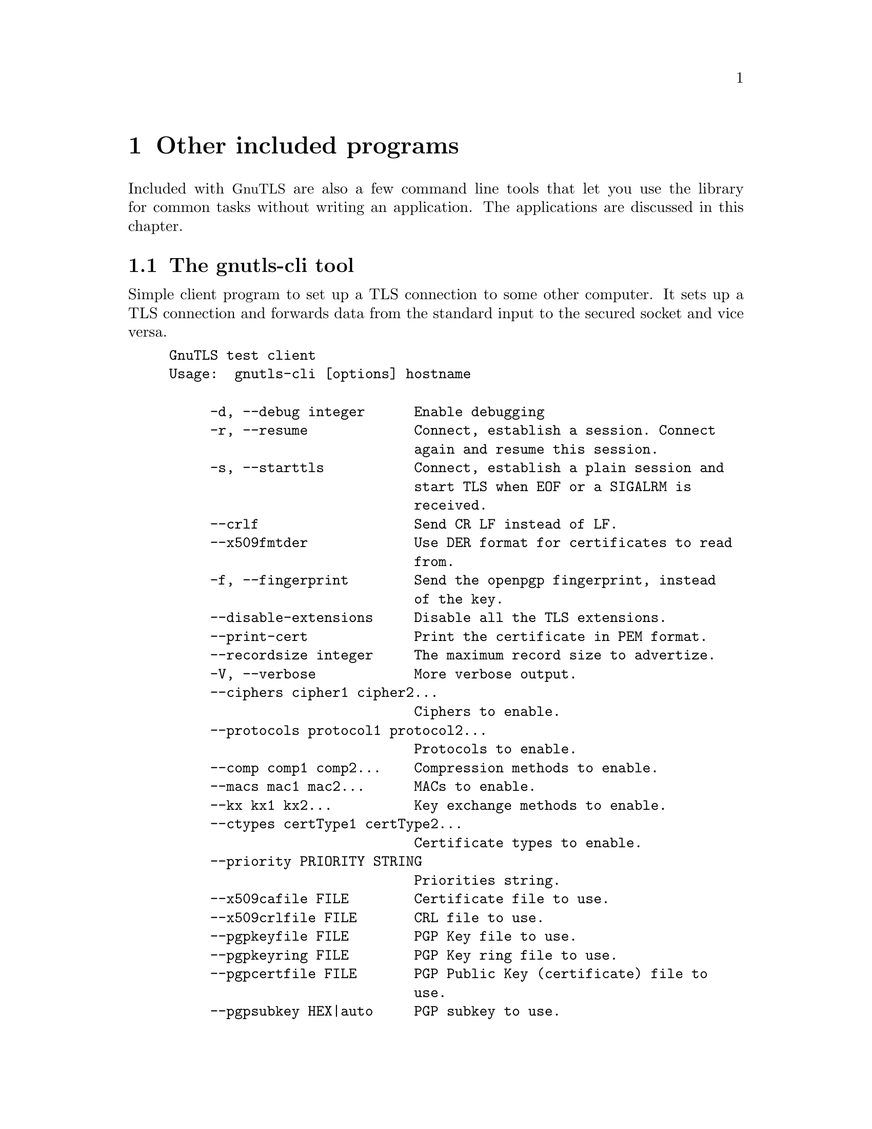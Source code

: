 @node Other included programs
@chapter Other included programs

Included with @acronym{GnuTLS} are also a few command line tools that
let you use the library for common tasks without writing an
application.  The applications are discussed in this chapter.

@menu
* The gnutls-cli tool::
* The gnutls-serv tool::
* The gnutls-cli-debug tool::
@end menu

@node The gnutls-cli tool
@section The gnutls-cli tool
@cindex gnutls-cli

Simple client program to set up a TLS connection to some other
computer.  It sets up a TLS connection and forwards data from the
standard input to the secured socket and vice versa.

@example
GnuTLS test client
Usage:  gnutls-cli [options] hostname

     -d, --debug integer      Enable debugging
     -r, --resume             Connect, establish a session. Connect
                              again and resume this session.
     -s, --starttls           Connect, establish a plain session and
                              start TLS when EOF or a SIGALRM is
                              received.
     --crlf                   Send CR LF instead of LF.
     --x509fmtder             Use DER format for certificates to read
                              from.
     -f, --fingerprint        Send the openpgp fingerprint, instead
                              of the key.
     --disable-extensions     Disable all the TLS extensions.
     --print-cert             Print the certificate in PEM format.
     --recordsize integer     The maximum record size to advertize.
     -V, --verbose            More verbose output.
     --ciphers cipher1 cipher2...
                              Ciphers to enable.
     --protocols protocol1 protocol2...
                              Protocols to enable.
     --comp comp1 comp2...    Compression methods to enable.
     --macs mac1 mac2...      MACs to enable.
     --kx kx1 kx2...          Key exchange methods to enable.
     --ctypes certType1 certType2...
                              Certificate types to enable.
     --priority PRIORITY STRING
                              Priorities string.
     --x509cafile FILE        Certificate file to use.
     --x509crlfile FILE       CRL file to use.
     --pgpkeyfile FILE        PGP Key file to use.
     --pgpkeyring FILE        PGP Key ring file to use.
     --pgpcertfile FILE       PGP Public Key (certificate) file to
                              use.
     --pgpsubkey HEX|auto     PGP subkey to use.
     --x509keyfile FILE       X.509 key file to use.
     --x509certfile FILE      X.509 Certificate file to use.
     --srpusername NAME       SRP username to use.
     --srppasswd PASSWD       SRP password to use.
     --pskusername NAME       PSK username to use.
     --pskkey KEY             PSK key (in hex) to use.
     --opaque-prf-input DATA
                              Use Opaque PRF Input DATA.
     -p, --port PORT          The port to connect to.
     --insecure               Don't abort program if server
                              certificate can't be validated.
     -l, --list               Print a list of the supported
                              algorithms and modes.
     -h, --help               prints this help
     -v, --version            prints the program's version number
@end example

@menu
* Example client PSK connection::
@end menu

@node Example client PSK connection
@subsection Example client PSK connection
@cindex PSK client

To connect to a server using PSK authentication, you need to enable
the choice of PSK by using a cipher priority parameter such as in the
example below.

@example
$ ./gnutls-cli -p 5556 localhost --pskusername psk_identity \
  --pskkey 88f3824b3e5659f52d00e959bacab954b6540344 \
  --priority NORMAL:-KX-ALL:+ECDHE-PSK:+DHE-PSK:+PSK
Resolving 'localhost'...
Connecting to '127.0.0.1:5556'...
- PSK authentication.
- Version: TLS1.1
- Key Exchange: PSK
- Cipher: AES-128-CBC
- MAC: SHA1
- Compression: NULL
- Handshake was completed

- Simple Client Mode:
@end example

By keeping the @code{--pskusername} parameter and removing the
@code{--pskkey} parameter, it will query only for the password during
the handshake.

@node The gnutls-serv tool
@section The gnutls-serv tool
@cindex gnutls-serv

Simple server program that listens to incoming TLS connections.

@example
GnuTLS test server
Usage: gnutls-serv [options]

     -d, --debug integer      Enable debugging
     -g, --generate           Generate Diffie-Hellman Parameters.
     -p, --port integer       The port to connect to.
     -q, --quiet              Suppress some messages.
     --nodb                   Does not use the resume database.
     --http                   Act as an HTTP Server.
     --echo                   Act as an Echo Server.
     --dhparams FILE          DH params file to use.
     --x509fmtder             Use DER format for certificates
     --x509cafile FILE        Certificate file to use.
     --x509crlfile FILE       CRL file to use.
     --pgpkeyring FILE        PGP Key ring file to use.
     --pgpkeyfile FILE        PGP Key file to use.
     --pgpcertfile FILE       PGP Public Key (certificate) file to
                              use.
     --pgpsubkey HEX|auto     PGP subkey to use.
     --x509keyfile FILE       X.509 key file to use.
     --x509certfile FILE      X.509 Certificate file to use.
     --x509dsakeyfile FILE    Alternative X.509 key file to use.
     --x509dsacertfile FILE   Alternative X.509 certificate file to
                              use.
     -r, --require-cert       Require a valid certificate.
     -a, --disable-client-cert
                              Disable request for a client
                              certificate.
     --pskpasswd FILE         PSK password file to use.
     --pskhint HINT           PSK identity hint to use.
     --srppasswd FILE         SRP password file to use.
     --srppasswdconf FILE     SRP password conf file to use.
     --opaque-prf-input DATA
                              Use Opaque PRF Input DATA.
     --ciphers cipher1 cipher2...
                              Ciphers to enable.
     --protocols protocol1 protocol2...
                              Protocols to enable.
     --comp comp1 comp2...    Compression methods to enable.
     --macs mac1 mac2...      MACs to enable.
     --kx kx1 kx2...          Key exchange methods to enable.
     --ctypes certType1 certType2...
                              Certificate types to enable.
     --priority PRIORITY STRING
                              Priorities string.
     -l, --list               Print a list of the supported
                              algorithms  and modes.
     -h, --help               prints this help
     -v, --version            prints the program's version number
@end example

@menu
* Setting up a test HTTPS server::
@end menu

@node Setting up a test HTTPS server
@subsection Setting up a test HTTPS server
@cindex HTTPS server
@cindex debug server

Running your own TLS server based on GnuTLS can be useful when
debugging clients and/or GnuTLS itself.  This section describes how to
use @code{gnutls-serv} as a simple HTTPS server.

The most basic server can be started as:

@example
gnutls-serv --http
@end example

It will only support anonymous ciphersuites, which many TLS clients
refuse to use.

The next step is to add support for X.509.  First we generate a CA:

@example
$ certtool --generate-privkey > x509-ca-key.pem
$ echo 'cn = GnuTLS test CA' > ca.tmpl
$ echo 'ca' >> ca.tmpl
$ echo 'cert_signing_key' >> ca.tmpl
$ certtool --generate-self-signed --load-privkey x509-ca-key.pem \
  --template ca.tmpl --outfile x509-ca.pem
...
@end example

Then generate a server certificate.  Remember to change the dns_name
value to the name of your server host, or skip that command to avoid
the field.

@example
$ certtool --generate-privkey > x509-server-key.pem
$ echo 'organization = GnuTLS test server' > server.tmpl
$ echo 'cn = test.gnutls.org' >> server.tmpl
$ echo 'tls_www_server' >> server.tmpl
$ echo 'encryption_key' >> server.tmpl
$ echo 'signing_key' >> server.tmpl
$ echo 'dns_name = test.gnutls.org' >> server.tmpl
$ certtool --generate-certificate --load-privkey x509-server-key.pem \
  --load-ca-certificate x509-ca.pem --load-ca-privkey x509-ca-key.pem \
  --template server.tmpl --outfile x509-server.pem
...
@end example

For use in the client, you may want to generate a client certificate
as well.

@example
$ certtool --generate-privkey > x509-client-key.pem
$ echo 'cn = GnuTLS test client' > client.tmpl
$ echo 'tls_www_client' >> client.tmpl
$ echo 'encryption_key' >> client.tmpl
$ echo 'signing_key' >> client.tmpl
$ certtool --generate-certificate --load-privkey x509-client-key.pem \
  --load-ca-certificate x509-ca.pem --load-ca-privkey x509-ca-key.pem \
  --template client.tmpl --outfile x509-client.pem
...
@end example

To be able to import the client key/certificate into some
applications, you will need to convert them into a PKCS#12 structure.
This also encrypts the security sensitive key with a password.

@example
$ certtool --to-p12 --load-ca-certificate x509-ca.pem \
  --load-privkey x509-client-key.pem --load-certificate x509-client.pem \
  --outder --outfile x509-client.p12
@end example

For icing, we'll create a proxy certificate for the client too.

@example
$ certtool --generate-privkey > x509-proxy-key.pem
$ echo 'cn = GnuTLS test client proxy' > proxy.tmpl
$ certtool --generate-proxy --load-privkey x509-proxy-key.pem \
  --load-ca-certificate x509-client.pem --load-ca-privkey x509-client-key.pem \
  --load-certificate x509-client.pem --template proxy.tmpl \
  --outfile x509-proxy.pem
...
@end example

Then start the server again:

@example
$ gnutls-serv --http \
            --x509cafile x509-ca.pem \
            --x509keyfile x509-server-key.pem \
            --x509certfile x509-server.pem
@end example

Try connecting to the server using your web browser.  Note that the
server listens to port 5556 by default.

While you are at it, to allow connections using DSA, you can also
create a DSA key and certificate for the server.  These credentials
will be used in the final example below.

@example
$ certtool --generate-privkey --dsa > x509-server-key-dsa.pem
$ certtool --generate-certificate --load-privkey x509-server-key-dsa.pem \
  --load-ca-certificate x509-ca.pem --load-ca-privkey x509-ca-key.pem \
  --template server.tmpl --outfile x509-server-dsa.pem
...
@end example

The next step is to create OpenPGP credentials for the server.

@example
gpg --gen-key
...enter whatever details you want, use 'test.gnutls.org' as name...
@end example

Make a note of the OpenPGP key identifier of the newly generated key,
here it was @code{5D1D14D8}.  You will need to export the key for
GnuTLS to be able to use it.

@example
gpg -a --export 5D1D14D8 > openpgp-server.txt
gpg --export 5D1D14D8 > openpgp-server.bin
gpg --export-secret-keys 5D1D14D8 > openpgp-server-key.bin
gpg -a --export-secret-keys 5D1D14D8 > openpgp-server-key.txt
@end example

Let's start the server with support for OpenPGP credentials:

@example
gnutls-serv --http \
            --pgpkeyfile openpgp-server-key.txt \
            --pgpcertfile openpgp-server.txt
@end example

The next step is to add support for SRP authentication. This requires
an SRP password file (see @ref{Invoking srptool}).
To start the server with SRP support:

@example
gnutls-serv --http \
            --srppasswdconf srp-tpasswd.conf \
            --srppasswd srp-passwd.txt
@end example

Let's also start a server with support for PSK. This would require
a password file created with @code{psktool} (see @ref{Invoking psktool}).

@example
gnutls-serv --http \
            --pskpasswd psk-passwd.txt
@end example

Finally, we start the server with all the earlier parameters and you
get this command:

@example
gnutls-serv --http \
            --x509cafile x509-ca.pem \
            --x509keyfile x509-server-key.pem \
            --x509certfile x509-server.pem \
            --x509dsakeyfile x509-server-key-dsa.pem \
            --x509dsacertfile x509-server-dsa.pem \
            --pgpkeyfile openpgp-server-key.txt \
            --pgpcertfile openpgp-server.txt \
            --srppasswdconf srp-tpasswd.conf \
            --srppasswd srp-passwd.txt \
            --pskpasswd psk-passwd.txt
@end example


@node The gnutls-cli-debug tool
@section The gnutls-cli-debug tool
@cindex gnutls-cli-debug

This program was created to assist in debugging @acronym{GnuTLS}, but
it might be useful to extract a @acronym{TLS} server's capabilities.
It's purpose is to connect onto a @acronym{TLS} server, perform some
tests and print the server's capabilities. If called with the `-v'
parameter more checks will be performed. An example output is:

@example
crystal:/cvs/gnutls/src$ ./gnutls-cli-debug localhost -p 5556
Resolving 'localhost'...
Connecting to '127.0.0.1:5556'...
Checking for TLS 1.1 support... yes
Checking fallback from TLS 1.1 to... N/A
Checking for TLS 1.0 support... yes
Checking for SSL 3.0 support... yes
Checking for version rollback bug in RSA PMS... no
Checking for version rollback bug in Client Hello... no
Checking whether we need to disable TLS 1.0... N/A
Checking whether the server ignores the RSA PMS version... no
Checking whether the server can accept Hello Extensions... yes
Checking whether the server can accept cipher suites not in SSL 3.0 spec... yes
Checking for certificate information... N/A
Checking for trusted CAs... N/A
Checking whether the server understands TLS closure alerts... yes
Checking whether the server supports session resumption... yes
Checking for export-grade ciphersuite support... no
Checking RSA-export ciphersuite info... N/A
Checking for anonymous authentication support... no
Checking anonymous Diffie-Hellman group info... N/A
Checking for ephemeral Diffie-Hellman support... no
Checking ephemeral Diffie-Hellman group info... N/A
Checking for AES cipher support (TLS extension)... yes
Checking for 3DES cipher support... yes
Checking for ARCFOUR 128 cipher support... yes
Checking for ARCFOUR 40 cipher support... no
Checking for MD5 MAC support... yes
Checking for SHA1 MAC support... yes
Checking for ZLIB compression support (TLS extension)... yes
Checking for max record size (TLS extension)... yes
Checking for SRP authentication support (TLS extension)... yes
Checking for OpenPGP authentication support (TLS extension)... no
@end example

